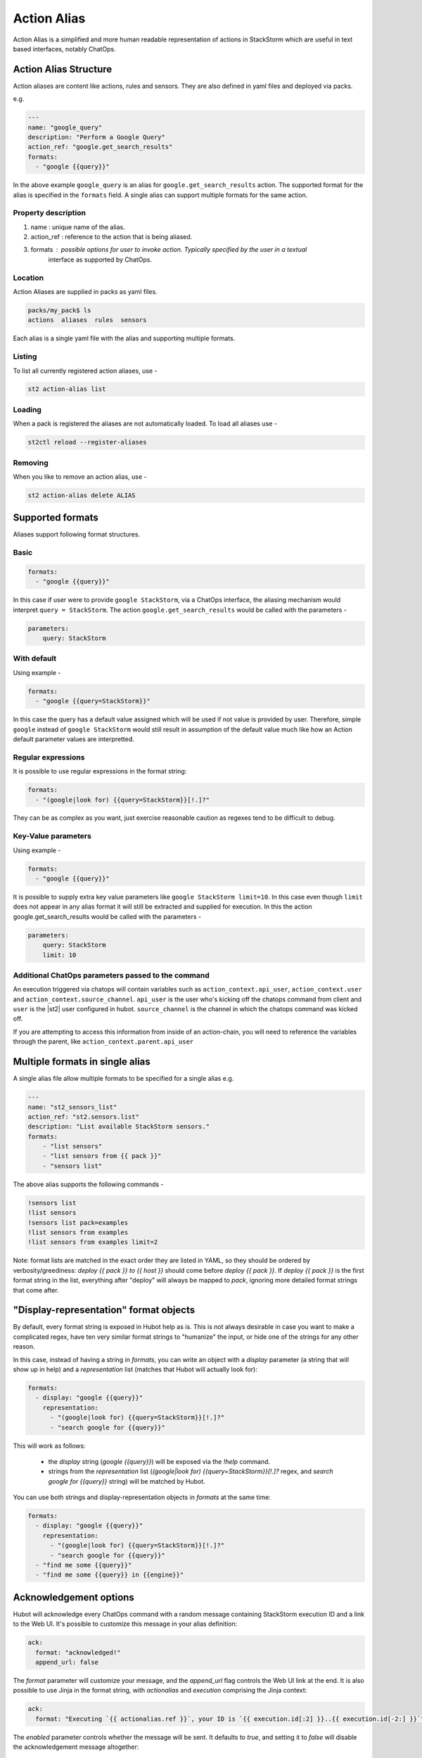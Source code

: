 Action Alias
============

Action Alias is a simplified and more human readable representation
of actions in StackStorm which are useful in text based interfaces, notably ChatOps.

Action Alias Structure
^^^^^^^^^^^^^^^^^^^^^^

Action aliases are content like actions, rules and sensors. They are also defined in yaml
files and deployed via packs.

e.g.

.. code-block:: yaml

    ---
    name: "google_query"
    description: "Perform a Google Query"
    action_ref: "google.get_search_results"
    formats:
      - "google {{query}}"


In the above example ``google_query`` is an alias for ``google.get_search_results`` action. The
supported format for the alias is specified in the ``formats`` field. A single alias can support
multiple formats for the same action.

Property description
~~~~~~~~~~~~~~~~~~~~

1. name : unique name of the alias.
2. action_ref : reference to the action that is being aliased.
3. formats : possible options for user to invoke action. Typically specified by the user in a textual
             interface as supported by ChatOps.

Location
~~~~~~~~

Action Aliases are supplied in packs as yaml files.

.. code-block:: bash

    packs/my_pack$ ls
    actions  aliases  rules  sensors

Each alias is a single yaml file with the alias and supporting multiple formats.

Listing
~~~~~~~

To list all currently registered action aliases, use -

.. code-block:: bash

   st2 action-alias list

Loading
~~~~~~~

When a pack is registered the aliases are not automatically loaded. To load all aliases use -

.. code-block:: bash

   st2ctl reload --register-aliases

Removing
~~~~~~~~

When you like to remove an action alias, use -

.. code-block:: bash

   st2 action-alias delete ALIAS



Supported formats
^^^^^^^^^^^^^^^^^

Aliases support following format structures.

Basic
~~~~~

.. code-block:: yaml

    formats:
      - "google {{query}}"


In this case if user were to provide ``google StackStorm``, via a ChatOps interface, the aliasing mechanism
would interpret ``query = StackStorm``. The action ``google.get_search_results`` would be called with the
parameters -

.. code-block:: yaml

   parameters:
       query: StackStorm

With default
~~~~~~~~~~~~

Using example -

.. code-block:: yaml

    formats:
      - "google {{query=StackStorm}}"

In this case the query has a default value assigned which will be used if not value is provided by user.
Therefore,  simple ``google`` instead of ``google StackStorm`` would still result in assumption of the
default value much like how an Action default parameter values are interpretted.

Regular expressions
~~~~~~~~~~~~~~~~~~~

It is possible to use regular expressions in the format string:

.. code-block:: yaml

    formats:
      - "(google|look for) {{query=StackStorm}}[!.]?"

They can be as complex as you want, just exercise reasonable caution as regexes tend to be difficult to debug.

Key-Value parameters
~~~~~~~~~~~~~~~~~~~~

Using example -

.. code-block:: yaml

    formats:
      - "google {{query}}"

It is possible to supply extra key value parameters like ``google StackStorm limit=10``. In this case even
though ``limit`` does not appear in any alias format it will still be extracted and supplied for execution.
In this the action google.get_search_results would be called with the parameters -

.. code-block:: yaml

   parameters:
       query: StackStorm
       limit: 10

Additional ChatOps parameters passed to the command
~~~~~~~~~~~~~~~~~~~~~~~~~~~~~~~~~~~~~~~~~~~~~~~~~~~

An execution triggered via chatops will contain variables such as ``action_context.api_user``, ``action_context.user`` and ``action_context.source_channel``. ``api_user`` is the user who's kicking off the chatops command from
client and ``user`` is the |st2| user configured in hubot. ``source_channel`` is the channel
in which the chatops command was kicked off.

If you are attempting to access this information from inside of an action-chain, you will need to reference the variables through the parent, like ``action_context.parent.api_user``

Multiple formats in single alias
^^^^^^^^^^^^^^^^^^^^^^^^^^^^^^^^

A single alias file allow multiple formats to be specified for a single alias e.g.

.. code-block:: yaml

    ---
    name: "st2_sensors_list"
    action_ref: "st2.sensors.list"
    description: "List available StackStorm sensors."
    formats:
        - "list sensors"
        - "list sensors from {{ pack }}"
        - "sensors list"

The above alias supports the following commands -

.. code-block:: bash

    !sensors list
    !list sensors
    !sensors list pack=examples
    !list sensors from examples
    !list sensors from examples limit=2


Note: format lists are matched in the exact order they are listed in YAML, so they should be ordered by verbosity/greediness: `deploy {{ pack }} to {{ host }}` should come before `deploy {{ pack }}`. If `deploy {{ pack }}` is the first format string in the list, everything after "deploy" will always be mapped to `pack`, ignoring more detailed format strings that come after.

"Display-representation" format objects
^^^^^^^^^^^^^^^^^^^^^^^^^^^^^^^^^^^^^^^

By default, every format string is exposed in Hubot help as is. This is not always desirable in case you want to make a complicated regex, have ten very similar format strings to "humanize" the input, or hide one of the strings for any other reason.

In this case, instead of having a string in `formats`, you can write an object with a `display` parameter (a string that will show up in help) and a `representation` list (matches that Hubot will actually look for):

.. code-block:: yaml

    formats:
      - display: "google {{query}}"
        representation:
          - "(google|look for) {{query=StackStorm}}[!.]?"
          - "search google for {{query}}"

This will work as follows:

  - the `display` string (`google {{query}}`) will be exposed via the `!help` command.
  - strings from the `representation` list (`(google|look for) {{query=StackStorm}}[!.]?` regex, and `search google for {{query}}` string) will be matched by Hubot.

You can use both strings and display-representation objects in `formats` at the same time:

.. code-block:: yaml

    formats:
      - display: "google {{query}}"
        representation:
          - "(google|look for) {{query=StackStorm}}[!.]?"
          - "search google for {{query}}"
      - "find me some {{query}}"
      - "find me some {{query}} in {{engine}}"

Acknowledgement options
^^^^^^^^^^^^^^^^^^^^^^^

Hubot will acknowledge every ChatOps command with a random message containing StackStorm execution ID and a link to the Web UI. It's possible to customize this message in your alias definition:

.. code-block:: yaml

    ack:
      format: "acknowledged!"
      append_url: false

The `format` parameter will customize your message, and the `append_url` flag controls the Web UI link at the end. It is also possible to use Jinja in the format string, with `actionalias` and `execution` comprising the Jinja context:

.. code-block:: yaml

    ack:
      format: "Executing `{{ actionalias.ref }}`, your ID is `{{ execution.id[:2] }}..{{ execution.id[-2:] }}`"

The `enabled` parameter controls whether the message will be sent. It defaults to `true`, and setting it to `false` will disable the acknowledgement message altogether:

.. code-block:: yaml

    ack:
      enabled: false

Result options
^^^^^^^^^^^^^^

Same as with `ack`, you can configure `result` to disable result messages or set a custom format so that Hubot would output a nicely formatted list, filter strings, or switch the message text depending on execution status:

.. code-block:: yaml

    result:
      format: |
        {% if execution.result.result|length %}
        found something for you:
        {% for article in execution.result.result %}
        {{ loop.index }}. *{{ article.title }}*: {{ article.url }}
        {% endfor %}
        {% else %}
        couldn't find anything, sorry!
        {% endif %}

To disable the result message, you can use the `enabled` flag same way as in `ack`.

Plaintext/attachment (slack-only)
^^^^^^^^^^^^^^^^^^^^^^^^^^^^^^^^^

Slack uses attachments to format the result message. While we found attachments to be the best way to handle very long messages (which StackStorm execution results tend to be), sometimes you want part of your message — or all of it — in plaintext. Use `{~}` as a delimiter to do that:

.. code-block:: yaml

    result:
      format: "action completed! {~} {{ execution.result.result }}"

In this case "action completed!" will be output in plaintext, and the execution result will follow as attachment.

`{~}` can also be put at the end of the string to output the whole message in plaintext.

ChatOps
^^^^^^^

To see how to use aliases with your favorite Chat client and implement ChatOps in your infrastructure
go `here <https://github.com/StackStorm/st2/blob/master/instructables/chatops.md>`_.



